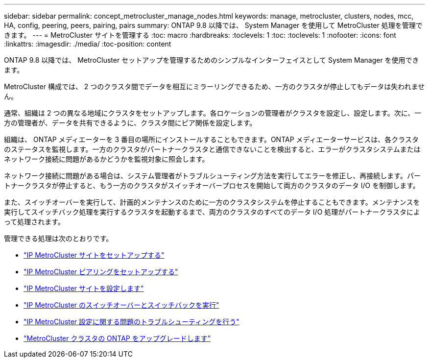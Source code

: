 ---
sidebar: sidebar 
permalink: concept_metrocluster_manage_nodes.html 
keywords: manage, metrocluster, clusters, nodes, mcc, HA, config, peering, peers, pairing, pairs 
summary: ONTAP 9.8 以降では、 System Manager を使用して MetroCluster 処理を管理できます。 
---
= MetroCluster サイトを管理する
:toc: macro
:hardbreaks:
:toclevels: 1
:toc: 
:toclevels: 1
:nofooter: 
:icons: font
:linkattrs: 
:imagesdir: ./media/
:toc-position: content


[role="lead"]
ONTAP 9.8 以降では、 MetroCluster セットアップを管理するためのシンプルなインターフェイスとして System Manager を使用できます。

MetroCluster 構成では、 2 つのクラスタ間でデータを相互にミラーリングできるため、一方のクラスタが停止してもデータは失われません。

通常、組織は 2 つの異なる地域にクラスタをセットアップします。各ロケーションの管理者がクラスタを設定し、設定します。次に、一方の管理者が、データを共有できるように、クラスタ間にピア関係を設定します。

組織は、 ONTAP メディエーターを 3 番目の場所にインストールすることもできます。ONTAP メディエーターサービスは、各クラスタのステータスを監視します。一方のクラスタがパートナークラスタと通信できないことを検出すると、エラーがクラスタシステムまたはネットワーク接続に問題があるかどうかを監視対象に照会します。

ネットワーク接続に問題がある場合は、システム管理者がトラブルシューティング方法を実行してエラーを修正し、再接続します。パートナークラスタが停止すると、もう一方のクラスタがスイッチオーバープロセスを開始して両方のクラスタのデータ I/O を制御します。

また、スイッチオーバーを実行して、計画的メンテナンスのために一方のクラスタシステムを停止することもできます。メンテナンスを実行してスイッチバック処理を実行するクラスタを起動するまで、両方のクラスタのすべてのデータ I/O 処理がパートナークラスタによって処理されます。

管理できる処理は次のとおりです。

* link:task_metrocluster_setup.html["IP MetroCluster サイトをセットアップする"]
* link:task_metrocluster_peering.html["IP MetroCluster ピアリングをセットアップする"]
* link:task_metrocluster_configure.html["IP MetroCluster サイトを設定します"]
* link:task_metrocluster_switchover_switchback.html["IP MetroCluster のスイッチオーバーとスイッチバックを実行"]
* link:task_metrocluster_troubleshooting.html["IP MetroCluster 設定に関する問題のトラブルシューティングを行う"]
* link:task_metrocluster_ANDU_upgrade.html["MetroCluster クラスタの ONTAP をアップグレードします"]

